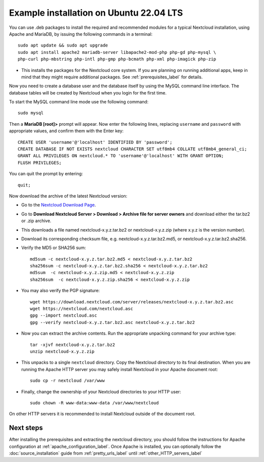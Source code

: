 .. _ubuntu_installation_label:

Example installation on Ubuntu 22.04 LTS
========================================

You can use .deb packages to install the required and recommended modules for a
typical Nextcloud installation, using Apache and MariaDB, by issuing the
following commands in a terminal::

    sudo apt update && sudo apt upgrade
    sudo apt install apache2 mariadb-server libapache2-mod-php php-gd php-mysql \
    php-curl php-mbstring php-intl php-gmp php-bcmath php-xml php-imagick php-zip

* This installs the packages for the Nextcloud core system. 
  If you are planning on running additional apps, keep in mind that they might
  require additional packages.  See :ref:`prerequisites_label` for details.

Now you need to create a database user and the database itself by using the
MySQL command line interface. The database tables will be created by Nextcloud
when you login for the first time.

To start the MySQL command line mode use the following command::

  sudo mysql

Then a **MariaDB [root]>** prompt will appear. Now enter the following lines,
replacing ``username`` and ``password`` with appropriate values, and confirm
them with the Enter key:

::

  CREATE USER 'username'@'localhost' IDENTIFIED BY 'password';
  CREATE DATABASE IF NOT EXISTS nextcloud CHARACTER SET utf8mb4 COLLATE utf8mb4_general_ci;
  GRANT ALL PRIVILEGES ON nextcloud.* TO 'username'@'localhost' WITH GRANT OPTION;
  FLUSH PRIVILEGES;

You can quit the prompt by entering::

  quit;

Now download the archive of the latest Nextcloud version:

* Go to the `Nextcloud Download Page <https://nextcloud.com/install>`_.
* Go to **Download Nextcloud Server > Download > Archive file for
  server owners** and download either the tar.bz2 or .zip archive.
* This downloads a file named nextcloud-x.y.z.tar.bz2 or nextcloud-x.y.z.zip
  (where x.y.z is the version number).
* Download its corresponding checksum file, e.g. nextcloud-x.y.z.tar.bz2.md5,
  or nextcloud-x.y.z.tar.bz2.sha256.
* Verify the MD5 or SHA256 sum::

    md5sum -c nextcloud-x.y.z.tar.bz2.md5 < nextcloud-x.y.z.tar.bz2
    sha256sum -c nextcloud-x.y.z.tar.bz2.sha256 < nextcloud-x.y.z.tar.bz2
    md5sum  -c nextcloud-x.y.z.zip.md5 < nextcloud-x.y.z.zip
    sha256sum  -c nextcloud-x.y.z.zip.sha256 < nextcloud-x.y.z.zip

* You may also verify the PGP signature::

    wget https://download.nextcloud.com/server/releases/nextcloud-x.y.z.tar.bz2.asc
    wget https://nextcloud.com/nextcloud.asc
    gpg --import nextcloud.asc
    gpg --verify nextcloud-x.y.z.tar.bz2.asc nextcloud-x.y.z.tar.bz2

* Now you can extract the archive contents. Run the appropriate unpacking
  command for your archive type::

    tar -xjvf nextcloud-x.y.z.tar.bz2
    unzip nextcloud-x.y.z.zip

* This unpacks to a single ``nextcloud`` directory. Copy the Nextcloud directory
  to its final destination. When you are running the Apache HTTP server you may
  safely install Nextcloud in your Apache document root::

    sudo cp -r nextcloud /var/www

* Finally, change the ownership of your Nextcloud directories to your HTTP
  user::

    sudo chown -R www-data:www-data /var/www/nextcloud

On other HTTP servers it is recommended to install Nextcloud outside of the
document root.

Next steps
----------

After installing the prerequisites and extracting the nextcloud directory, you
should follow the instructions for Apache configuration at
:ref:`apache_configuration_label`. Once Apache is installed, you can optionally
follow the :doc:`source_installation` guide from :ref:`pretty_urls_label` until
:ref:`other_HTTP_servers_label`
